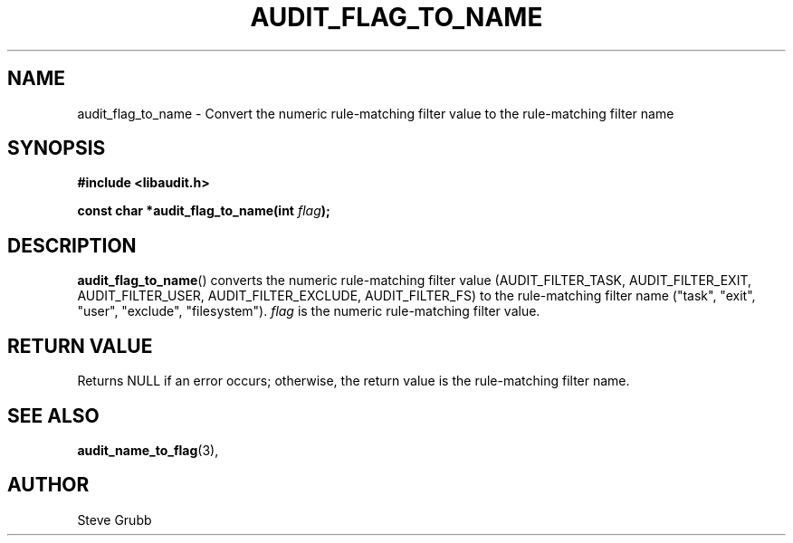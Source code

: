 .TH "AUDIT_FLAG_TO_NAME" "3" "Mar 2022" "Red Hat" "Linux Audit API"
.SH NAME
audit_flag_to_name \- Convert the numeric rule-matching filter value to the rule-matching filter name
.SH "SYNOPSIS"
.nf
.B #include <libaudit.h>
.PP
.BI "const char *audit_flag_to_name(int " flag );
.fi
.SH "DESCRIPTION"
.BR audit_flag_to_name ()
converts the numeric rule-matching filter value (AUDIT_FILTER_TASK, AUDIT_FILTER_EXIT, AUDIT_FILTER_USER, AUDIT_FILTER_EXCLUDE, AUDIT_FILTER_FS) to the rule-matching filter name ("task", "exit", "user", "exclude", "filesystem").
.I flag
is the numeric rule-matching filter value.

.SH "RETURN VALUE"

Returns NULL if an error occurs; otherwise, the return value is the rule-matching filter name.

.SH "SEE ALSO"

.BR audit_name_to_flag (3),

.SH AUTHOR
Steve Grubb
